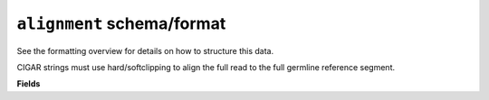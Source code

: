 ``alignment`` schema/format
===========================

See the formatting overview for details on how to structure this data.

CIGAR strings must use hard/softclipping to align the full read to the full
germline reference segment.

**Fields**

.. list-table::
    :widths: auto
    :header-rows: 1

    * - Name
      - Type
      - Description
    {%- for field, fieldprops in airr_schema.Alignment.properties.items() %}
    * - ``{{ field }}``
      - ``{{ fieldprops.type }}``
      - {{ fieldprops.description | trim }}
    {%- endfor %}
